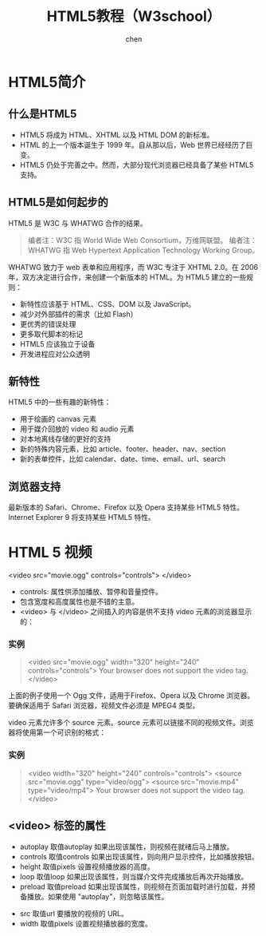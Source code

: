 #+title:HTML5教程（W3school）
#+author: chen
#+data:2018-6

* HTML5简介
** 什么是HTML5
- HTML5 将成为 HTML、XHTML 以及 HTML DOM 的新标准。
- HTML 的上一个版本诞生于 1999 年。自从那以后，Web 世界已经经历了巨变。
- HTML5 仍处于完善之中。然而，大部分现代浏览器已经具备了某些 HTML5 支持。
** HTML5是如何起步的
HTML5 是 W3C 与 WHATWG 合作的结果。
#+BEGIN_QUOTE
编者注：W3C 指 World Wide Web Consortium，万维网联盟。
编者注：WHATWG 指 Web Hypertext Application Technology Working Group。
#+END_QUOTE
WHATWG 致力于 web 表单和应用程序，而 W3C 专注于 XHTML 2.0。在 2006 年，双方决定进行合作，来创建一个新版本的 HTML。为 HTML5 建立的一些规则：
- 新特性应该基于 HTML、CSS、DOM 以及 JavaScript。
- 减少对外部插件的需求（比如 Flash）
- 更优秀的错误处理
- 更多取代脚本的标记
- HTML5 应该独立于设备
- 开发进程应对公众透明
** 新特性
HTML5 中的一些有趣的新特性：
- 用于绘画的 canvas 元素
- 用于媒介回放的 video 和 audio 元素
- 对本地离线存储的更好的支持
- 新的特殊内容元素，比如 article、footer、header、nav、section
- 新的表单控件，比如 calendar、date、time、email、url、search
** 浏览器支持
   最新版本的 Safari、Chrome、Firefox 以及 Opera 支持某些 HTML5 特性。Internet Explorer 9 将支持某些 HTML5 特性。
* HTML 5 视频
<video src="movie.ogg" controls="controls">
</video>
#+END_QUOTE
- controls:
  属性供添加播放、暂停和音量控件。
- 包含宽度和高度属性也是不错的主意。
- <video> 与 </video> 之间插入的内容是供不支持 video 元素的浏览器显示的：
*** 实例
#+BEGIN_QUOTE html
<video src="movie.ogg" width="320" height="240" controls="controls">
Your browser does not support the video tag.
</video>
#+END_QUOTE
上面的例子使用一个 Ogg 文件，适用于Firefox、Opera 以及 Chrome 浏览器。要确保适用于 Safari 浏览器，视频文件必须是 MPEG4 类型。

video 元素允许多个 source 元素。source 元素可以链接不同的视频文件。浏览器将使用第一个可识别的格式：
*** 实例
#+BEGIN_QUOTE html
<video width="320" height="240" controls="controls">
  <source src="movie.ogg" type="video/ogg">
  <source src="movie.mp4" type="video/mp4">
Your browser does not support the video tag.
</video>
#+END_QUOTE

** <video> 标签的属性

- autoplay	取值autoplay	如果出现该属性，则视频在就绪后马上播放。
- controls	取值controls	如果出现该属性，则向用户显示控件，比如播放按钮。
- height	取值pixels	设置视频播放器的高度。
- loop	取值loop	如果出现该属性，则当媒介文件完成播放后再次开始播放。
- preload	取值preload	 如果出现该属性，则视频在页面加载时进行加载，并预备播放。如果使用 "autoplay"，则忽略该属性。


- src    取值url	要播放的视频的 URL。
- width  取值pixels	设置视频播放器的宽度。



